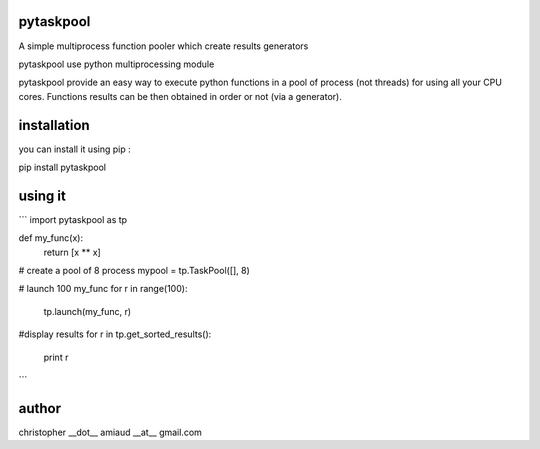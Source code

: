 pytaskpool
==========
A simple multiprocess function pooler which create results generators

pytaskpool use python multiprocessing module

pytaskpool provide an easy way to execute python functions in a pool of process (not threads) for using all your CPU cores. Functions results can be then obtained in order or not (via a generator).

installation
============
you can install it using pip :

pip install pytaskpool

using it
========
```
import pytaskpool as tp

def my_func(x):
  return [x ** x]

# create a pool of 8 process
mypool = tp.TaskPool([], 8)

# launch 100 my_func
for r in range(100):
  tp.launch(my_func, r)

#display results
for r in tp.get_sorted_results():
  print r
```

author
======
christopher __dot__ amiaud __at__ gmail.com